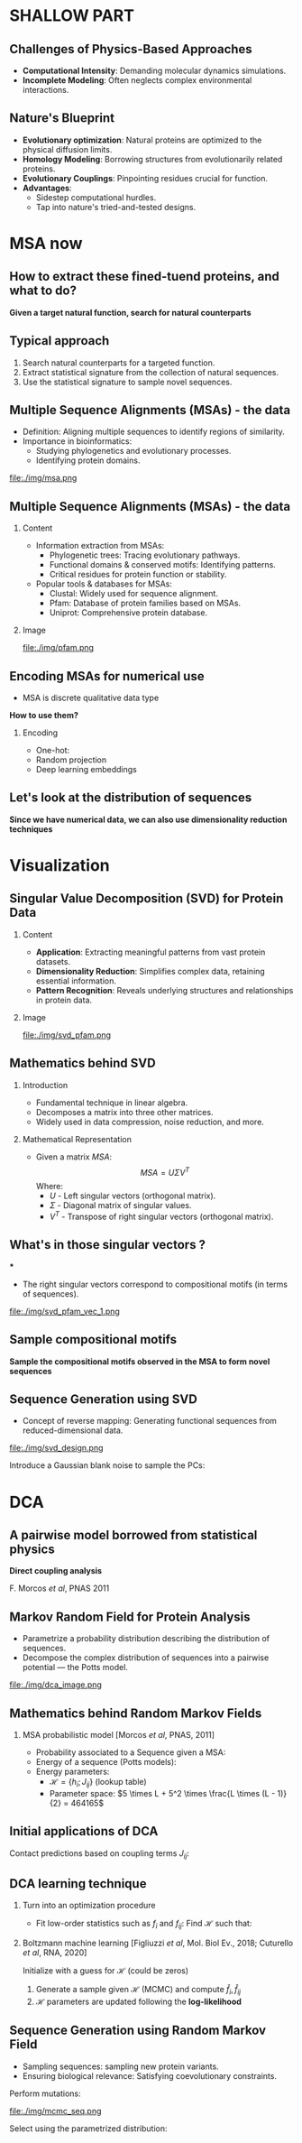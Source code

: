 #+startup: beamer

#+LaTeX_CLASS: beamer
#+LATEX_CLASS_OPTIONS: [presentation,smaller]
#+OPTIONS:   H:2 num:nil toc:nil \n:nil @:t ::t |:t ^:t -:t f:t *:t <:t title:nil
#+SELECT_TAGS: export
#+EXCLUDE_TAGS: noexport
#+EXPORT_FILE_NAME: pdfs/shallow.pdf
#+beamer_theme: MIS

* SHALLOW PART

** Challenges of Physics-Based Approaches
- **Computational Intensity**: Demanding molecular dynamics simulations.
- **Incomplete Modeling**: Often neglects complex environmental interactions.

** Nature's Blueprint
- **Evolutionary optimization**: Natural proteins are optimized to the physical
  diffusion limits.
- **Homology Modeling**: Borrowing structures from evolutionarily related proteins.
- **Evolutionary Couplings**: Pinpointing residues crucial for function.
- **Advantages**:
  + Sidestep computational hurdles.
  + Tap into nature's tried-and-tested designs.

* MSA now

** How to extract these fined-tuend proteins, and what to do?

#+BEGIN_CENTER
\Large \textbf{Given a target natural function, search for natural counterparts}
#+END_CENTER

** Typical approach

#+BEGIN_CENTER
\Large
1) Search natural counterparts for a targeted function.
2) Extract statistical signature from the collection of natural sequences.
3) Use the statistical signature to sample novel sequences.
#+END_CENTER

** Multiple Sequence Alignments (MSAs) - the data
- Definition: Aligning multiple sequences to identify regions of similarity.
- Importance in bioinformatics:
  + Studying phylogenetics and evolutionary processes.
  + Identifying protein domains.

#+BEGIN_CENTER
file:./img/msa.png
#+END_CENTER

** Multiple Sequence Alignments (MSAs) - the data
*** Content
:PROPERTIES:
:BEAMER_col: 0.6
:END:
- Information extraction from MSAs:
  + Phylogenetic trees: Tracing evolutionary pathways.
  + Functional domains & conserved motifs: Identifying patterns.
  + Critical residues for protein function or stability.
- Popular tools & databases for MSAs:
  + Clustal: Widely used for sequence alignment.
  + Pfam: Database of protein families based on MSAs.
  + Uniprot: Comprehensive protein database.

*** Image
:PROPERTIES:
:BEAMER_col: 0.4
:END:
#+BEGIN_CENTER
file:./img/pfam.png
#+END_CENTER

** Encoding MSAs for numerical use
- MSA is discrete qualitative data type

#+BEGIN_CENTER
\textbf{How to use them?}
#+END_CENTER

*** Encoding
  - One-hot:
\begin{equation*}
\begin{split}
A \rightarrow \begin{pmatrix} 1\\ 0\\ \dots \\ 0\\ 0 \end{pmatrix},
C \rightarrow \begin{pmatrix} 0\\ 1\\ \dots \\ 0\\ 0 \end{pmatrix},
\dots
G \rightarrow \begin{pmatrix} 0\\ 0\\ \dots \\ 1\\ 0 \end{pmatrix},
U \rightarrow \begin{pmatrix} 0\\ 0\\ \dots \\ 0\\ 1 \end{pmatrix}.
\end{split}
\end{equation*}
  - Random projection
  - Deep learning embeddings

** Let's look at the distribution of sequences

#+BEGIN_CENTER
\Large \textbf{Since we have numerical data, we can also use dimensionality reduction techniques}
#+END_CENTER

* Visualization
** Singular Value Decomposition (SVD) for Protein Data
*** Content
:PROPERTIES:
:BEAMER_col: 0.6
:END:
- **Application**: Extracting meaningful patterns from vast protein datasets.
- **Dimensionality Reduction**: Simplifies complex data, retaining essential information.
- **Pattern Recognition**: Reveals underlying structures and relationships in protein data.

*** Image
:PROPERTIES:
:BEAMER_col: 0.4
:END:
#+BEGIN_CENTER
file:./img/svd_pfam.png
#+END_CENTER

** Mathematics behind SVD
*** Introduction
- Fundamental technique in linear algebra.
- Decomposes a matrix into three other matrices.
- Widely used in data compression, noise reduction, and more.

*** Mathematical Representation
- Given a matrix \( MSA \):
  \[ MSA = U \Sigma V^T \]
  Where:
  + \( U \) - Left singular vectors (orthogonal matrix).
  + \( \Sigma \) - Diagonal matrix of singular values.
  + \( V^T \) - Transpose of right singular vectors (orthogonal matrix).

** What's in those singular vectors ?
***
- The right singular vectors correspond to compositional motifs (in terms of
  sequences).

#+BEGIN_CENTER
file:./img/svd_pfam_vec_1.png
#+END_CENTER

** Sample compositional motifs

#+BEGIN_CENTER
\Large \textbf{Sample the compositional motifs observed in the MSA to form novel sequences}
#+END_CENTER

** Sequence Generation using SVD
- Concept of reverse mapping: Generating functional sequences from
  reduced-dimensional data.

#+BEGIN_CENTER
file:./img/svd_design.png
#+END_CENTER

Introduce a Gaussian blank noise to sample the PCs:

\begin{equation*}
\begin{split}
\tilde{U} =  U + \mathcal{N}(0, 1)\\
\hat{MSA} = \tilde{U} \Sigma V^T
\end{split}
\end{equation*}

* DCA
** A pairwise model borrowed from statistical physics

#+BEGIN_CENTER
\Large \textbf{Direct coupling analysis}
#+END_CENTER

F. Morcos /et al/, PNAS 2011

** Markov Random Field for Protein Analysis
- Parametrize a probability distribution describing the distribution of sequences.
- Decompose the complex distribution of sequences into a pairwise potential ---
  the Potts model.

#+BEGIN_CENTER
file:./img/dca_image.png
#+END_CENTER

** Mathematics behind Random Markov Fields
*** MSA probabilistic model [Morcos /et al/, PNAS, 2011]
- Probability associated to a Sequence given a MSA:
\begin{equation*}
P_{\mathcal{H}}(S) \propto \text{exp}\{-\beta \times \mathcal{H}(S)\}
\end{equation*}
- Energy of a sequence (Potts models):
\begin{equation*}
\mathcal{H}(S) = \displaystyle\sum_{i} h_i(S_i) + \displaystyle\sum_{i<j} J_{ij}(S_i,S_j)
\end{equation*}
- Energy parameters:
  - $\mathcal{H} = \{h_i; J_{ij}\}$ (lookup table)
  - Parameter space: $5 \times L + 5^2 \times \frac{L \times (L - 1)}{2} = 464165$

** Initial applications of DCA
Contact predictions based on coupling terms $J_{ij}$:
\begin{equation*}
F_{ij} &= \sqrt{\sum J_{ij}(A,B)^2} \;\;\; \rightarrow \;\;\; F^{APC}_{ij} &= F_{ij} - \frac{F_{i.}F_{.j}}{F_{..}}
\end{equation*}

** DCA learning technique
*** Turn into an optimization procedure
- Fit low-order statistics such as $f_i$ and $f_{ij}$: Find $\mathcal{H}$ such that:
\begin{equation*}
\hat{f}_{i}(A) = f_i(A)\;\;\; ; \;\;\; \hat{f}_{ij}(A,B) = f_{ij}(A,B)
\end{equation*}

*** Boltzmann machine learning [Figliuzzi /et al/, Mol. Biol Ev., 2018; Cuturello /et al/, RNA, 2020]

Initialize with a guess for $\mathcal{H}$ (could be zeros)
1) Generate a sample given $\mathcal{H}$ (MCMC) and compute $\hat{f}_{i},
  \hat{f}_{ij}$
2) $\mathcal{H}$ parameters are updated following the *log-likelihood*
\begin{equation*}
h_i(A) \leftarrow h_i(A) + \eta (\hat{f}_{i}(A) - f_i(A))
\end{equation*}

** Sequence Generation using Random Markov Field
- Sampling sequences: sampling new protein variants.
- Ensuring biological relevance: Satisfying coevolutionary constraints.

Perform mutations:
#+BEGIN_CENTER
#+attr_latex: :scale 0.3
file:./img/mcmc_seq.png
#+END_CENTER

Select using the parametrized distribution:
\begin{equation*}
P_{\mathcal{H}}(S) \propto \text{exp}\{-\beta \times \mathcal{H}(S)\}
\end{equation*}
